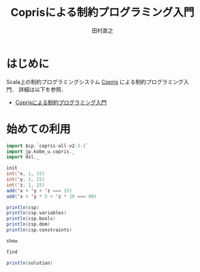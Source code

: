 #+TITLE: Coprisによる制約プログラミング入門
#+AUTHOR: 田村直之

* はじめに
Scala上の制約プログラミングシステム [[http://bach.istc.kobe-u.ac.jp/copris/][Copris]] による制約プログラミング入門．
詳細は以下を参照．

  - [[http://bach.istc.kobe-u.ac.jp/copris/docs/intro-ja.html][Coprisによる制約プログラミング入門]]

* 始めての利用

#+BEGIN_SRC scala
import $cp.`copris-all-v2-3-1`
import jp.kobe_u.copris._
import dsl._

init
int('x, 1, 15)
int('y, 1, 15)
int('z, 1, 15)
add('x + 'y + 'z === 15)
add('x + 'y * 5 + 'z * 10 === 90)
#+END_SRC

#+BEGIN_SRC scala
println(csp)
println(csp.variables)
println(csp.bools)
println(csp.dom)
println(csp.constraints)
#+END_SRC

#+BEGIN_SRC scala
show
#+END_SRC

#+BEGIN_SRC scala
find
#+END_SRC

#+BEGIN_SRC scala
println(solution)
#+END_SRC


